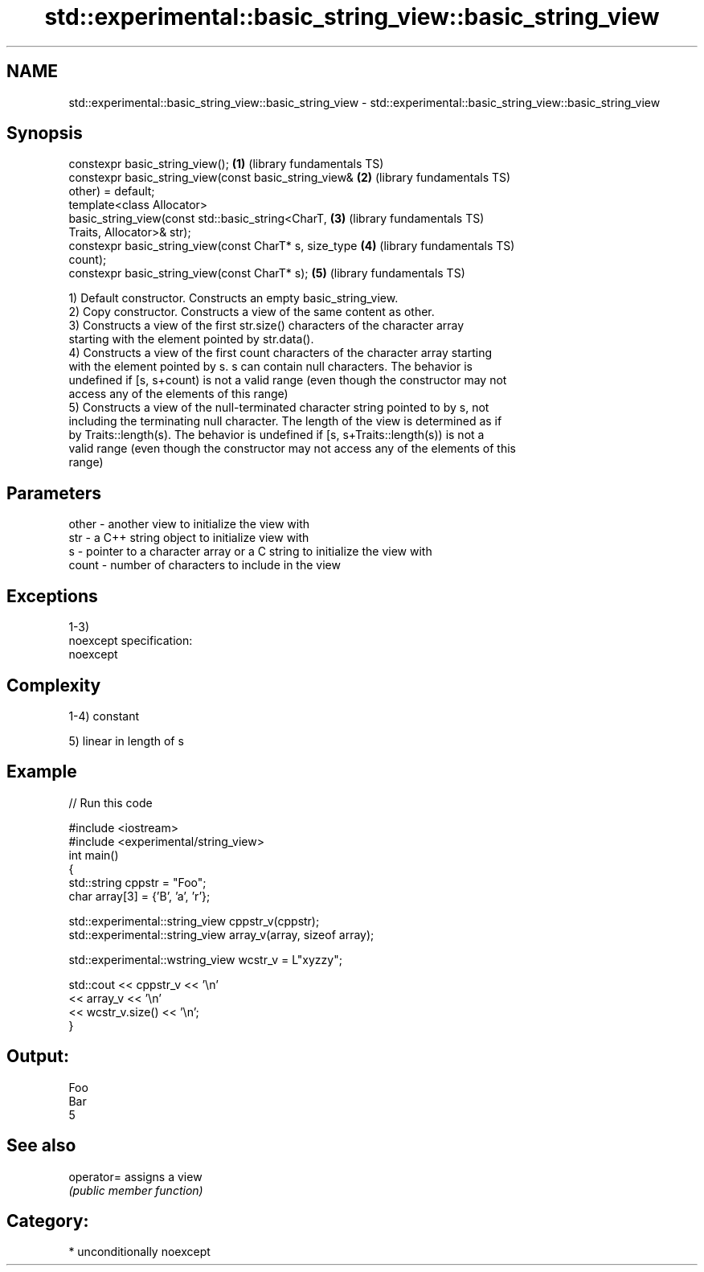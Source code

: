 .TH std::experimental::basic_string_view::basic_string_view 3 "Nov 25 2015" "2.1 | http://cppreference.com" "C++ Standard Libary"
.SH NAME
std::experimental::basic_string_view::basic_string_view \- std::experimental::basic_string_view::basic_string_view

.SH Synopsis
   constexpr basic_string_view();                         \fB(1)\fP (library fundamentals TS)
   constexpr basic_string_view(const basic_string_view&   \fB(2)\fP (library fundamentals TS)
   other) = default;
   template<class Allocator>
   basic_string_view(const std::basic_string<CharT,       \fB(3)\fP (library fundamentals TS)
   Traits, Allocator>& str);
   constexpr basic_string_view(const CharT* s, size_type  \fB(4)\fP (library fundamentals TS)
   count);
   constexpr basic_string_view(const CharT* s);           \fB(5)\fP (library fundamentals TS)

   1) Default constructor. Constructs an empty basic_string_view.
   2) Copy constructor. Constructs a view of the same content as other.
   3) Constructs a view of the first str.size() characters of the character array
   starting with the element pointed by str.data().
   4) Constructs a view of the first count characters of the character array starting
   with the element pointed by s. s can contain null characters. The behavior is
   undefined if [s, s+count) is not a valid range (even though the constructor may not
   access any of the elements of this range)
   5) Constructs a view of the null-terminated character string pointed to by s, not
   including the terminating null character. The length of the view is determined as if
   by Traits::length(s). The behavior is undefined if [s, s+Traits::length(s)) is not a
   valid range (even though the constructor may not access any of the elements of this
   range)

.SH Parameters

   other - another view to initialize the view with
   str   - a C++ string object to initialize view with
   s     - pointer to a character array or a C string to initialize the view with
   count - number of characters to include in the view

.SH Exceptions

   1-3)
   noexcept specification:  
   noexcept
     

.SH Complexity

   1-4) constant

   5) linear in length of s

.SH Example

   
// Run this code

 #include <iostream>
 #include <experimental/string_view>
 int main()
 {
     std::string cppstr = "Foo";
     char array[3] = {'B', 'a', 'r'};
  
     std::experimental::string_view cppstr_v(cppstr);
     std::experimental::string_view array_v(array, sizeof array);
  
     std::experimental::wstring_view wcstr_v = L"xyzzy";
  
     std::cout << cppstr_v << '\\n'
               << array_v << '\\n'
               << wcstr_v.size() << '\\n';
 }

.SH Output:

 Foo
 Bar
 5

.SH See also

   operator= assigns a view
             \fI(public member function)\fP 

.SH Category:

     * unconditionally noexcept
